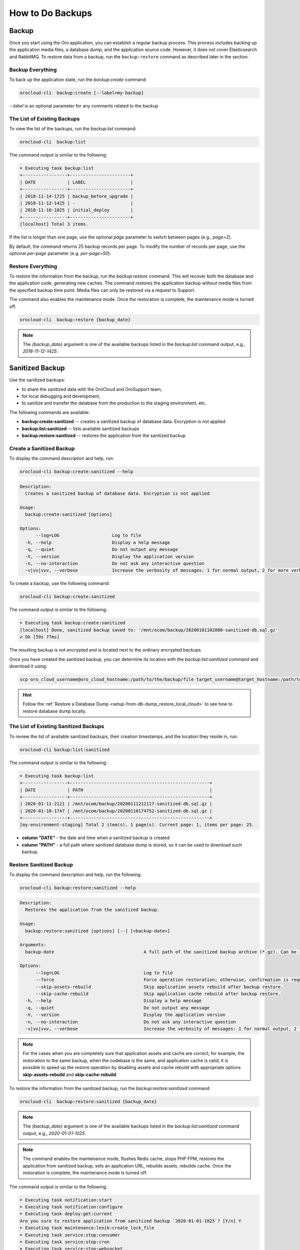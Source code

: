 .. _orocloud-maintenance-use:

How to Do Backups
=================

Backup
------

Once you start using the Oro application, you can establish a regular backup process.
This process includes backing up the application media files, a database dump, and the application source code.
However, it does not cover Elasticsearch and RabbitMQ. To restore data from a backup, run the ``backup:restore`` command as described later in the section.

Backup Everything
^^^^^^^^^^^^^^^^^

To back up the application state, run the `backup:create` command:

.. code-block:: none

    orocloud-cli  backup:create [--label=my-backup]

`--label` is an optional parameter for any comments related to the backup

The List of Existing Backups
^^^^^^^^^^^^^^^^^^^^^^^^^^^^

To view the list of the backups, run the `backup:list` command:

.. code-block:: none

    orocloud-cli  backup:list

The command output is similar to the following:

.. code-block:: none

    ➤ Executing task backup:list
    +-----------------+-----------------------+
    | DATE            | LABEL                 |
    +-----------------+-----------------------+
    | 2018-11-14-1725 | backup_before_upgrade |
    | 2018-11-12-1425 | -                     |
    | 2018-11-10-1025 | initial_deploy        |
    +-----------------+-----------------------+
    [localhost] Total 3 items.

If the list is longer than one page, use the optional *page* parameter to switch between pages (e.g., *page=2*).

By default, the command returns 25 backup records per page. To modify the number of records per page, use the optional *per-page* parameter (e.g. *per-page=50*).

Restore Everything
^^^^^^^^^^^^^^^^^^

To restore the information from the backup, run the `backup:restore` command. This will recover both the database and the application code, generating new caches. The command restores the application backup without media files from the specified backup time point. Media files can only be restored via a request to Support.

The command also enables the maintenance mode. Once the restoration is complete, the maintenance mode is turned off.

.. code-block:: none

    orocloud-cli  backup:restore {backup_date}

.. note:: The `{backup_date}` argument is one of the available backups listed in the `backup:list` command output, e.g., `2018-11-12-1425`.


.. _orocloud-maintenance-use-sanitized-backup:

Sanitized Backup
----------------

Use the sanitized backups:

* to share the sanitized data with the OroCloud and OroSupport team,
* for local debugging and development,
* to sanitize and transfer the database from the production to the staging environment, etc.

The following commands are available:

* **backup:create:sanitized** -- creates a sanitized backup of database data. Encryption is not applied
* **backup:list:sanitized** -- lists available sanitized backups
* **backup:restore:sanitized** -- restores the application from the sanitized backup

Create a Sanitized Backup
^^^^^^^^^^^^^^^^^^^^^^^^^

To display the command description and help, run:

.. code-block:: none

    orocloud-cli backup:create:sanitized --help

.. code-block:: none

    Description:
      Creates a sanitized backup of database data. Encryption is not applied

    Usage:
      backup:create:sanitized [options]

    Options:
          --log=LOG                    Log to file
      -h, --help                       Display a help message
      -q, --quiet                      Do not output any message
      -V, --version                    Display the application version
      -n, --no-interaction             Do not ask any interactive question
      -v|vv|vvv, --verbose             Increase the verbosity of messages: 1 for normal output, 2 for more verbose output, and 3 for debug

To create a backup, use the following command:

.. code-block:: none

    orocloud-cli backup:create:sanitized

The command output is similar to the following:

.. code-block:: none

    ➤ Executing task backup:create:sanitized
    [localhost] Done, sanitized backup saved to: '/mnt/ocom/backup/20200101102000-sanitized-db.sql.gz'
    ✔ Ok [59s 77ms]

The resulting backup is not encrypted and is located next to the ordinary encrypted backups.

Once you have created the sanitized backup, you can determine its location with the `backup:list:sanitized` command and download it using:

.. code-block:: none

    scp oro_cloud_username@oro_cloud_hostname:/path/to/the/backup/file target_username@target_hostname:/path/to/the/target/backup/file

.. hint:: Follow the :ref:`Restore a Database Dump <setup-from-db-dump_restore_local_cloud>` to see how to restore database dump locally.

The List of Existing Sanitized Backups
^^^^^^^^^^^^^^^^^^^^^^^^^^^^^^^^^^^^^^

To review the list of available sanitized backups, their creation timestamps, and the location they reside in, run:

.. code-block:: none

    orocloud-cli backup:list:sanitized

The command output is similar to the following:

.. code-block:: none

    ➤ Executing task backup:list
    +-----------------+-----------------------------------------------------+
    | DATE            | PATH                                                |
    +-----------------+-----------------------------------------------------+
    | 2020-01-11-2121 | /mnt/ocom/backup/20200111212117-sanitized-db.sql.gz |
    | 2020-01-10-1747 | /mnt/ocom/backup/20200110174752-sanitized-db.sql.gz |
    +-----------------+-----------------------------------------------------+
    [my-environment-staging] Total 2 item(s), 1 page(s). Current page: 1, items per page: 25.

* **column "DATE"** - the date and time when a sanitized backup is created

* **column "PATH"** - a full path where sanitized database dump is stored, so it can be used to download such backup.

Restore Sanitized Backup
^^^^^^^^^^^^^^^^^^^^^^^^

To display the command description and help, run the following:

.. code-block:: none

    orocloud-cli backup:restore:sanitized --help

.. code-block:: none

    Description:
      Restores the application from the sanitized backup.

    Usage:
      backup:restore:sanitized [options] [--] [<backup-date>]

    Arguments:
      backup-date                                  A full path of the sanitized backup archive (*.gz). Can be retrieved with the `backup:list:sanitized` command.

    Options:
          --log=LOG                                Log to file
          --force                                  Force operation restoration; otherwise, confirmation is requested.
          --skip-assets-rebuild                    Skip application assets rebuild after backup restore.
          --skip-cache-rebuild                     Skip application cache rebuild after backup restore.
      -h, --help                                   Display a help message
      -q, --quiet                                  Do not output any message
      -V, --version                                Display the application version
      -n, --no-interaction                         Do not ask any interactive question
      -v|vv|vvv, --verbose                         Increase the verbosity of messages: 1 for normal output, 2 for more verbose output, and 3 for debug

.. note:: For the cases when you are completely sure that application assets and cache are correct, for example, the restoration to the same backup, when the codebase is the same, and application cache is valid, it is possible to speed up the restore operation by disabling assets and cache rebuild with appropriate options **skip-assets-rebuild** and **skip-cache-rebuild**.

To restore the information from the sanitized backup, run the `backup:restore:sanitized` command:

.. code-block:: none

    orocloud-cli  backup:restore:sanitized {backup_date}

.. note:: The `{backup_date}` argument is one of the available backups listed in the `backup:list:sanitized` command output, e.g., `2020-01-01-1025`.

.. note:: The command enables the maintenance mode, flushes Redis cache, stops PHP FPM, restores the application from sanitized backup, sets an application URL, rebuilds assets, rebuilds cache. Once the restoration is complete, the maintenance mode is turned off.

The command output is similar to the following:

.. code-block:: none

    ➤ Executing task notification:start
    ➤ Executing task notification:configure
    ➤ Executing task deploy:get:current
    Are you sure to restore application from sanitized backup `2020-01-01-1025`? [Y/n] Y
    ➤ Executing task maintenance:lexik:create_lock_file
    ➤ Executing task service:stop:consumer
    ➤ Executing task service:stop:cron
    ➤ Executing task service:stop:websocket
    ➤ Executing task phpfpm:stop
    ➤ Executing task redis:cache:flush
    ➤ Executing task redis:doctrine:flush
    ➤ Executing task redis:session:flush
    ➤ Executing task redis:flush:not-used-db
    ➤ Executing task backup:restore:sanitized:db
    Done, 'local' sanitized backup '2020-01-01-1025' successfully restored.
    ✔ Ok [8s 510ms] | [11s 55ms]
    ➤ Executing task db:extensions:create
    ➤ Executing task maintenance:update:application_url
    Please provide application URL: [https://my-environment.oro-cloud.com]
    ➤ Executing task backup:restore:sanitized:rebuild:assets
    ➤ Executing task backup:restore:sanitized:rebuild:cache
    ➤ Executing task phpfpm:restart
    ➤ Executing task service:start:consumer
    ➤ Executing task service:start:cron
    ➤ Executing task service:start:websocket
    ➤ Executing task maintenance:lexik:delete_lock_file
    ➤ Executing task cache:front:warmup
    [localhost]
      Starting frontend check with URL:'https://my-environment.oro-cloud.com' and timeout '180' sec.
    [localhost]
      Frontend check completed with code '200' and took '10.76277' sec.
    ➤ Executing task notification:finish
    ✔ Ok [1ms] | [346s 741ms]

.. note:: The ElasticSearch indices are NOT effected by restoration, so you may need to perform search reindex (for example, if a huge production sanitized database is restored on empty staging environment). For that, run the `orocloud-cli search:reindex` command.

Sanitize Rules and Queries
^^^^^^^^^^^^^^^^^^^^^^^^^^

To display rules and queries, run the following:

.. code-block:: none

    backup:sanitized:rules
    backup:sanitized:queries

Delete Sanitized Backup
^^^^^^^^^^^^^^^^^^^^^^^

To delete sanitized backup, run the following:

.. code-block:: none

    backup:sanitized:delete [backup-date]

Download Sanitized Backup
^^^^^^^^^^^^^^^^^^^^^^^^^

To download sanitized backup to the /mnt/orocloud-cli/sanitized folder, run the following:

.. code-block:: none

    backup:sanitized:download [backup-date]

